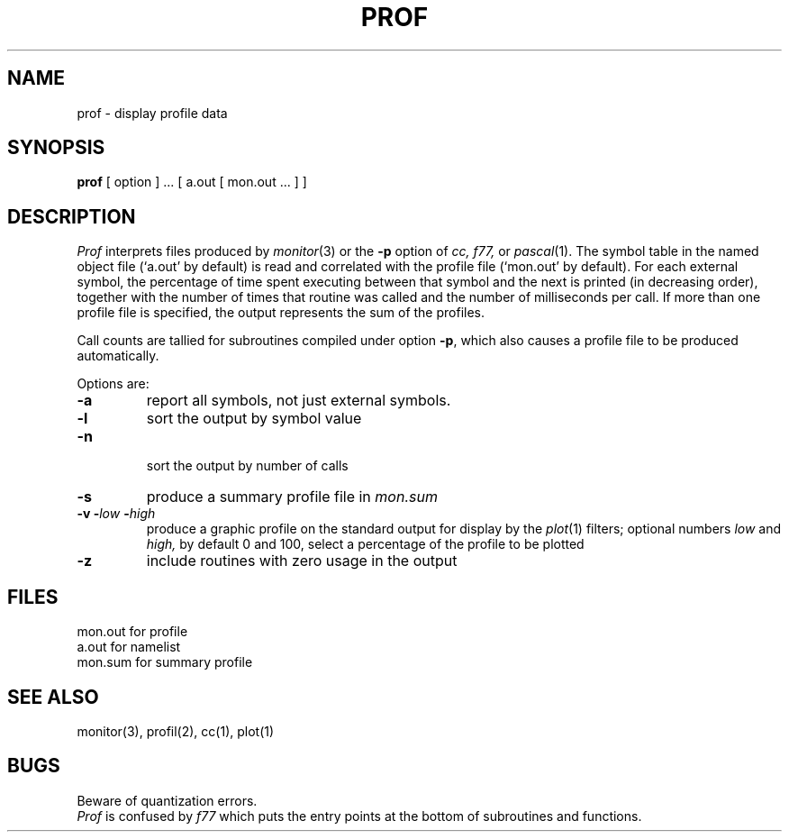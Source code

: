 .TH PROF 1 
.SH NAME
prof \- display profile data
.SH SYNOPSIS
.B prof
[ option ] ...
[ a.out
[ mon.out ... ] ]
.SH DESCRIPTION
.I Prof
interprets files
produced by 
.IR monitor (3)
or the
.B \-p
option of 
.I cc, f77,
or
.IR pascal (1).
The symbol table in the
named object file
(`a.out' by default)
is read and correlated with the
profile file (`mon.out' by default).
For each external symbol, the percentage
of time spent executing between that symbol
and the next
is printed (in decreasing order),
together with the number of times that routine was called
and the number of milliseconds per call.
If more than one profile file is specified,
the output represents the sum of the profiles.
.PP
Call counts are tallied for subroutines compiled
under option
.BR \-p ,
which also causes a
profile file to be produced automatically.
.PP
Options are:
.TP
.B \-a
report all symbols, not
just external symbols.
.TP
.B \-l
sort the output by symbol value
.TP
.B \-n
 sort the output by number of calls
.TP
.B \-s
produce a summary profile file in
.I mon.sum
.TP
.BI "\-v \-" low " \-" high
produce a graphic profile
on the standard output for display by the
.IR  plot (1)
filters; optional numbers
.I low
and 
.I high,
by default 0 and 100, select
a percentage of the profile to be plotted
.TP
.B \-z
include routines with zero usage in the output
.SH FILES
.ta \w'mon.out  'u
mon.out	for profile
.br
a.out	for namelist
.br
mon.sum	for summary profile
.SH "SEE ALSO"
monitor(3), profil(2), cc(1), plot(1)
.SH BUGS
Beware of quantization errors.
.br
.I Prof
is confused by
.I f77
which puts the entry points at the bottom of subroutines and functions.
